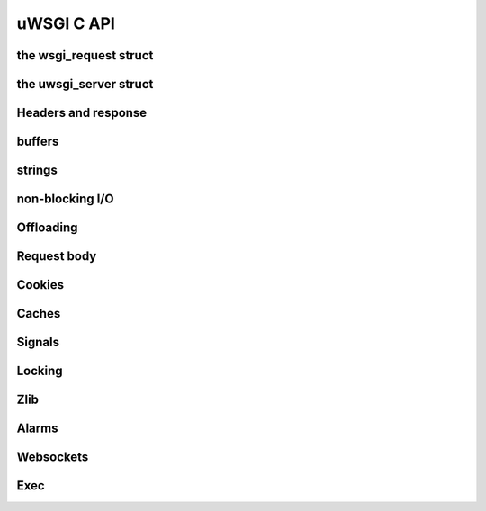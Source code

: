 uWSGI C API
===============

the wsgi_request struct
***********************

the uwsgi_server struct
***********************

Headers and response
********************

buffers
*******

strings
*******

non-blocking I/O
****************

Offloading
**********

Request body
************

Cookies
*******

Caches
******

Signals
*******

Locking
*******

Zlib
****

Alarms
******

Websockets
**********

Exec
****

